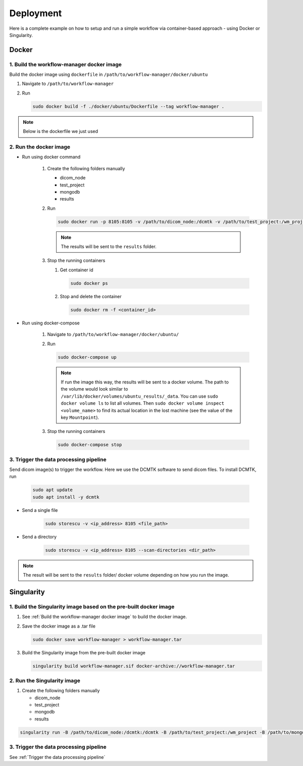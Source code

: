 Deployment
==========

Here is a complete example on how to setup and run a simple workflow via container-based approach - using Docker or Singularity.

Docker
------

.. _`Build the workflow-manager docker image`:

1. Build the workflow-manager docker image
^^^^^^^^^^^^^^^^^^^^^^^^^^^^^^^^^^^^^^^^^^

Build the docker image using ``dockerfile`` in ``/path/to/workflow-manager/docker/ubuntu``

#. Navigate to ``/path/to/workflow-manager``
#. Run

   .. code-block:: bash

      sudo docker build -f ./docker/ubuntu/Dockerfile --tag workflow-manager .

.. note::

   Below is the dockerfile we just used

   .. literalinclude:: ../../docker/ubuntu/Dockerfile
         :language: dockerfile

2. Run the docker image
^^^^^^^^^^^^^^^^^^^^^^^

* Run using docker command

   #. Create the following folders manually

      * dicom_node
      * test_project
      * mongodb
      * results

   #. Run

      .. code-block:: bash

         sudo docker run -p 8105:8105 -v /path/to/dicom_node:/dcmtk -v /path/to/test_project:/wm_project -v /path/to/mongodb:/mongodb/data/db -v /path/to/results:/results workflow-manager

      .. note::

         The results will be sent to the ``results`` folder.

   #. Stop the running containers

      #. Get container id

         .. code-block:: bash

            sudo docker ps

      #. Stop and delete the container

         .. code-block:: bash

            sudo docker rm -f <container_id>

* Run using docker-compose

   #. Navigate to ``/path/to/workflow-manager/docker/ubuntu/``
   #. Run

      .. code-block:: bash

         sudo docker-compose up

      .. note::

         If run the image this way, the results will be sent to a docker volume.
         The path to the volume would look similar to ``/var/lib/docker/volumes/ubuntu_results/_data``.
         You can use ``sudo docker volume ls`` to list all volumes.
         Then ``sudo docker volume inspect <volume_name>`` to find its actual location in the lost machine (see the value of the key ``Mountpoint``).

   #. Stop the running containers

      .. code-block:: bash

         sudo docker-compose stop

.. _`Trigger the data processing pipeline`:

3. Trigger the data processing pipeline
^^^^^^^^^^^^^^^^^^^^^^^^^^^^^^^^^^^^^^^

Send dicom image(s) to trigger the workflow.
Here we use the DCMTK software to send dicom files.
To install DCMTK, run

   .. code-block:: bash

      sudo apt update
      sudo apt install -y dcmtk

* Send a single file

   .. code-block:: bash

      sudo storescu -v <ip_address> 8105 <file_path>

* Send a directory

   .. code-block:: bash

      sudo storescu -v <ip_address> 8105 --scan-directories <dir_path>

.. note::

   The result will be sent to the ``results`` folder/ docker volume depending on how you run the image.

Singularity
-----------

1. Build the Singularity image based on the pre-built docker image
^^^^^^^^^^^^^^^^^^^^^^^^^^^^^^^^^^^^^^^^^^^^^^^^^^^^^^^^^^^^^^^^^^

#. See :ref:`Build the workflow-manager docker image` to build the docker image.
#. Save the docker image as a .tar file

   .. code-block:: bash

      sudo docker save workflow-manager > workflow-manager.tar

#. Build the Singularity image from the pre-built docker image

   .. code-block:: bash

      singularity build workflow-manager.sif docker-archive://workflow-manager.tar

2. Run the Singularity image
^^^^^^^^^^^^^^^^^^^^^^^^^^^^

#. Create the following folders manually

   * dicom_node
   * test_project
   * mongodb
   * results

.. code-block:: bash

   singularity run -B /path/to/dicom_node:/dcmtk:/dcmtk -B /path/to/test_project:/wm_project -B /path/to/mongodb:/mongodb/data/db -B /path/to/results:/results /path/to/workflow-manager.sif

3. Trigger the data processing pipeline
^^^^^^^^^^^^^^^^^^^^^^^^^^^^^^^^^^^^^^^

See :ref:`Trigger the data processing pipeline`